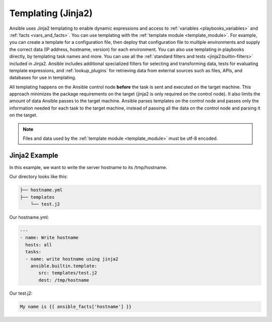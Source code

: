 .. _playbooks_templating:

*******************
Templating (Jinja2)
*******************

Ansible uses Jinja2 templating to enable dynamic expressions and access to :ref:`variables <playbooks_variables>` and :ref:`facts <vars_and_facts>`.
You can use templating with the :ref:`template module <template_module>`.
For example, you can create a template for a configuration file, then deploy that configuration file to multiple environments and supply the correct data (IP address, hostname, version) for each environment.
You can also use templating in playbooks directly, by templating task names and more.
You can use all the :ref:`standard filters and tests <jinja2:builtin-filters>` included in Jinja2.
Ansible includes additional specialized filters for selecting and transforming data, tests for evaluating template expressions, and :ref:`lookup_plugins` for retrieving data from external sources such as files, APIs, and databases for use in templating.

All templating happens on the Ansible control node **before** the task is sent and executed on the target machine.
This approach minimizes the package requirements on the target (jinja2 is only required on the control node).
It also limits the amount of data Ansible passes to the target machine.
Ansible parses templates on the control node and passes only the information needed for each task to the target machine, instead of passing all the data on the control node and parsing it on the target.

.. note::

   Files and data used by the :ref:`template module <template_module>` must be utf-8 encoded.
   
Jinja2 Example
==================

In this example, we want to write the server hostname to its /tmp/hostname.

Our directory looks like this:
  
.. code-block:: 

    ├── hostname.yml
    ├── templates
        └── test.j2

Our hostname.yml:

.. code-block:: yaml

    ---
    - name: Write hostname
      hosts: all
      tasks:
      - name: write hostname using jinja2
        ansible.builtin.template:
           src: templates/test.j2
           dest: /tmp/hostname

Our test.j2:

.. code-block:: yaml

    My name is {{ ansible_facts['hostname'] }}
  

.. seealso::

   :ref:`playbooks_intro`
       An introduction to playbooks
   :ref:`playbook_tips`
       Tips and tricks for playbooks
   `Jinja2 Docs <https://jinja.palletsprojects.com/en/latest/templates/>`_
      Jinja2 documentation, includes the syntax and semantics of the templates
   `User Mailing List <https://groups.google.com/group/ansible-devel>`_
       Have a question?  Stop by the google group!
   :ref:`communication_irc`
       How to join Ansible chat channels
